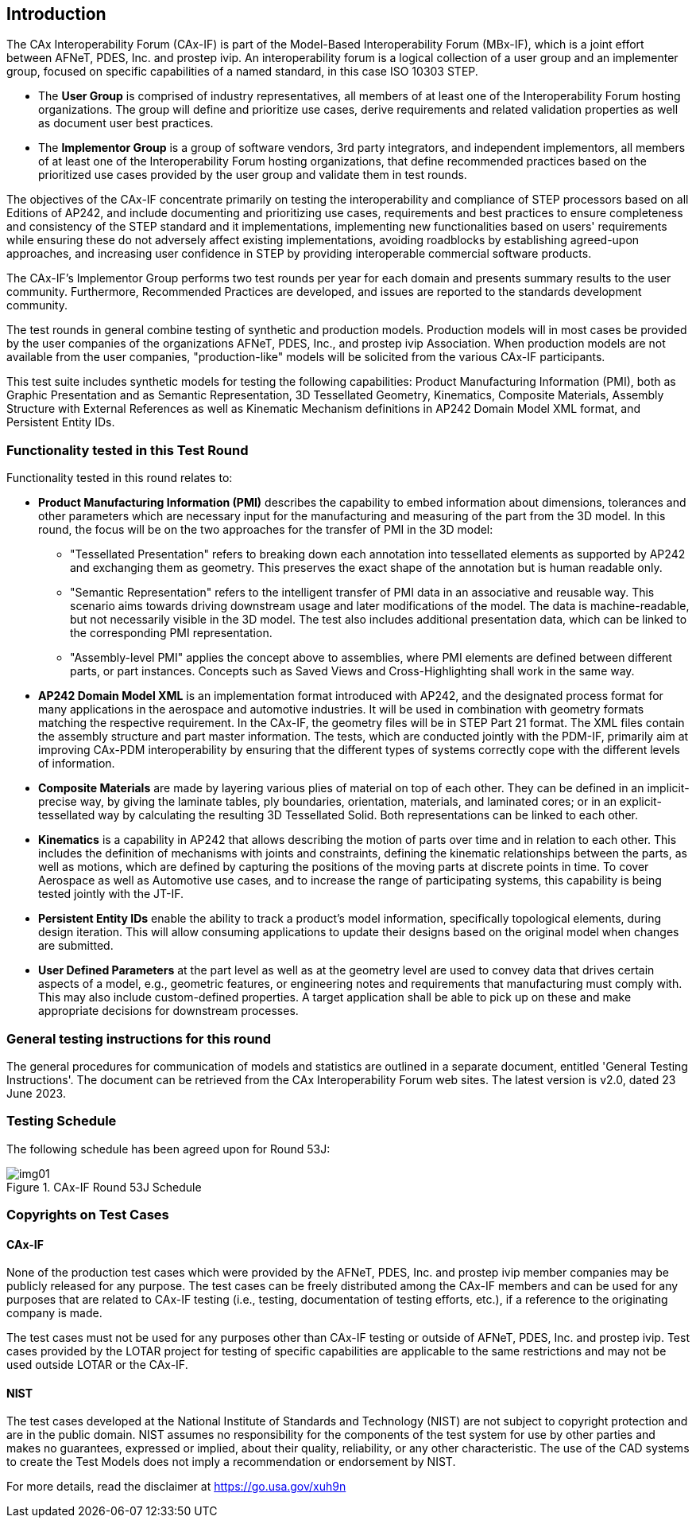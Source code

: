 == Introduction

The CAx Interoperability Forum (CAx-IF) is part of the Model-Based Interoperability
Forum (MBx-IF), which is a joint effort between AFNeT, PDES, Inc. and prostep ivip.
An interoperability forum is a logical collection of a user group and an implementer
group, focused on specific capabilities of a named standard, in this case ISO 10303
STEP.

* The *User Group* is comprised of industry representatives, all members of at least
one of the Interoperability Forum hosting organizations. The group will define and
prioritize use cases, derive requirements and related validation properties as well
as document user best practices.
* The *Implementor Group* is a group of software vendors, 3rd party integrators, and
independent implementors, all members of at least one of the Interoperability Forum
hosting organizations, that define recommended practices based on the prioritized use
cases provided by the user group and validate them in test rounds.

The objectives of the CAx-IF concentrate primarily on testing the interoperability
and compliance of STEP processors based on all Editions of AP242, and include
documenting and prioritizing use cases, requirements and best practices to ensure
completeness and consistency of the STEP standard and it implementations,
implementing new functionalities based on users' requirements while ensuring these do
not adversely affect existing implementations, avoiding roadblocks by establishing
agreed-upon approaches, and increasing user confidence in STEP by providing
interoperable commercial software products.

The CAx-IF's Implementor Group performs two test rounds per year for each domain and
presents summary results to the user community. Furthermore, Recommended Practices
are developed, and issues are reported to the standards development community.

The test rounds in general combine testing of synthetic and production models.
Production models will in most cases be provided by the user companies of the
organizations AFNeT, PDES, Inc., and prostep ivip Association. When production models
are not available from the user companies, "production-like" models will be solicited
from the various CAx-IF participants.

This test suite includes synthetic models for testing the following capabilities:
Product Manufacturing Information (PMI), both as Graphic Presentation and as Semantic
Representation, 3D Tessellated Geometry, Kinematics, Composite Materials, Assembly
Structure with External References as well as Kinematic Mechanism definitions in
AP242 Domain Model XML format, and Persistent Entity IDs.

=== Functionality tested in this Test Round

Functionality tested in this round relates to:

* *Product Manufacturing Information (PMI)* describes the capability to embed
information about dimensions, tolerances and other parameters which are necessary
input for the manufacturing and measuring of the part from the 3D model. In this
round, the focus will be on the two approaches for the transfer of PMI in the 3D model:

** "Tessellated Presentation" refers to breaking down each annotation into
tessellated elements as supported by AP242 and exchanging them as geometry. This
preserves the exact shape of the annotation but is human readable only.
** "Semantic Representation" refers to the intelligent transfer of PMI data in an
associative and reusable way. This scenario aims towards driving downstream usage and
later modifications of the model. The data is machine-readable, but not necessarily
visible in the 3D model. The test also includes additional presentation data, which
can be linked to the corresponding PMI representation.
** "Assembly-level PMI" applies the concept above to assemblies, where PMI elements
are defined between different parts, or part instances. Concepts such as Saved Views
and Cross-Highlighting shall work in the same way.

* *AP242 Domain Model XML* is an implementation format introduced with AP242, and the
designated process format for many applications in the aerospace and automotive
industries. It will be used in combination with geometry formats matching the
respective requirement. In the CAx-IF, the geometry files will be in STEP Part 21
format. The XML files contain the assembly structure and part master information. The
tests, which are conducted jointly with the PDM-IF, primarily aim at improving
CAx-PDM interoperability by ensuring that the different types of systems correctly
cope with the different levels of information.

* *Composite Materials* are made by layering various plies of material on top of each
other. They can be defined in an implicit-precise way, by giving the laminate tables,
ply boundaries, orientation, materials, and laminated cores; or in an
explicit-tessellated way by calculating the resulting 3D Tessellated Solid. Both
representations can be linked to each other.

* *Kinematics* is a capability in AP242 that allows describing the motion of parts over
time and in relation to each other. This includes the definition of mechanisms with
joints and constraints, defining the kinematic relationships between the parts, as
well as motions, which are defined by capturing the positions of the moving parts at
discrete points in time. To cover Aerospace as well as Automotive use cases, and to
increase the range of participating systems, this capability is being tested jointly
with the JT-IF.

* *Persistent Entity IDs* enable the ability to track a product's model information,
specifically topological elements, during design iteration. This will allow consuming
applications to update their designs based on the original model when changes are
submitted.

* *User Defined Parameters* at the part level as well as at the geometry level are used
to convey data that drives certain aspects of a model, e.g., geometric features, or
engineering notes and requirements that manufacturing must comply with. This may also
include custom-defined properties. A target application shall be able to pick up on
these and make appropriate decisions for downstream processes.

=== General testing instructions for this round

The general procedures for communication of models and statistics are outlined in a
separate document, entitled 'General Testing Instructions'. The document can be
retrieved from the CAx Interoperability Forum web sites. The latest version is v2.0,
dated 23 June 2023.

=== Testing Schedule

The following schedule has been agreed upon for Round 53J:

[[fig1]]
.CAx-IF Round 53J Schedule
image::img01.png[]

=== Copyrights on Test Cases

==== CAx-IF

None of the production test cases which were provided by the AFNeT, PDES, Inc. and
prostep ivip member companies may be publicly released for any purpose. The test
cases can be freely distributed among the CAx-IF members and can be used for any
purposes that are related to CAx-IF testing (i.e., testing, documentation of testing
efforts, etc.), if a reference to the originating company is made.

The test cases must not be used for any purposes other than CAx-IF testing or outside
of AFNeT, PDES, Inc. and prostep ivip. Test cases provided by the LOTAR project for
testing of specific capabilities are applicable to the same restrictions and may not
be used outside LOTAR or the CAx-IF.

==== NIST

The test cases developed at the National Institute of Standards and Technology (NIST)
are not subject to copyright protection and are in the public domain. NIST assumes no
responsibility for the components of the test system for use by other parties and
makes no guarantees, expressed or implied, about their quality, reliability, or any
other characteristic. The use of the CAD systems to create the Test Models does not
imply a recommendation or endorsement by NIST.

For more details, read the disclaimer at https://go.usa.gov/xuh9n
